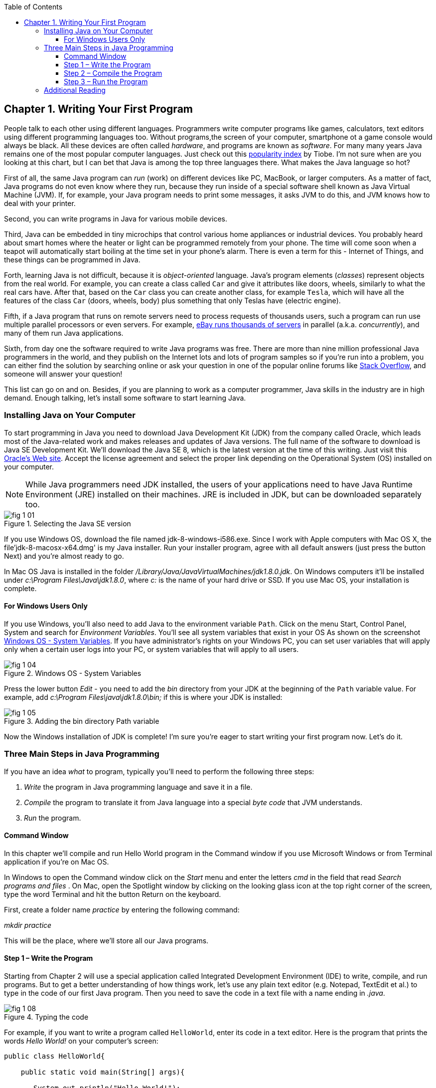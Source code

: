 :toc:
:toclevels: 4
:imagesdir: ./

== Chapter 1. Writing Your First Program

People talk to each other using different languages. Programmers write computer programs like games, calculators, text editors using different programming languages too. Without programs,the screen of your computer, smartphone ot a game console would always be black. All these devices are often called _hardware_, and programs are known as _software_. For many many years Java remains one of the most popular computer languages. Just check out this http://www.tiobe.com/content/paperinfo/tpci/index.html[popularity index] by Tiobe. I'm not sure when are you looking at this chart, but I can bet that Java is among the top three languages there. What makes the Java language so hot?

First of all, the same Java program can _run_ (work) on different devices like PC, MacBook, or larger computers. As a matter of fact, Java programs do not even know where they run, because they run inside of a special software shell known as Java Virtual Machine (JVM). If, for example, your Java program needs to print some messages, it asks JVM to do this, and JVM knows how to deal with your printer.

Second, you can write programs in Java for various mobile devices.

Third, Java can be embedded in tiny microchips that control various home appliances or industrial devices. You probably heard about smart homes where the heater or light can be programmed remotely from your phone. The time will come soon when a teapot will automatically start boiling at the time set in your phone's alarm. There is even a term for this - Internet of Things, and these things can be programmed in Java. 

Forth, learning Java is not difficult, because it is _object-oriented_ language. Java's program elements (_classes_) represent objects from the real world. For example, you can create a class called `Car` and give it attributes  like doors, wheels, similarly to what the real cars have. After that, based on the `Car` class you can create another class, for example `Tesla`, which will have all the features of the class `Car` (doors, wheels, body) plus something that only Teslas have (electric engine).   

Fifth, if a Java program that runs on remote servers need to process requests of thousands users, such a program can run use multiple parallel processors or even servers. For example, http://www.forbes.com/sites/michaelkanellos/2013/03/21/ebays-mpg-for-data-centers/[eBay runs thousands of servers] in parallel (a.k.a. _concurrently_), and many of them run Java applications.
    
Sixth, from day one the software required to write Java programs was free. There are more than nine million professional Java programmers in the world, and they publish on the Internet lots and lots of program samples so if you're run into a problem, you can either find the solution by searching online or ask your question in one of the popular online forums like http://stackoverflow.com/questions/tagged/java[Stack Overflow], and someone will answer your question! 

This list can go on and on. Besides, if you are planning to work as a computer programmer, Java skills in the industry are in high demand. Enough talking, let's install some software to start learning Java.  

=== Installing Java on Your Computer

To start programming in Java you need to download Java Development Kit (JDK) from the company called Oracle, which leads most of the Java-related work and makes releases and updates of Java versions. The full name of the software to download is Java SE Development Kit. We'll download the  Java SE 8, which is the latest version at the time of this writing. Just visit this   
http://www.oracle.com/technetwork/java/javase/downloads/jdk8-downloads-2133151.html[Oracle's Web site]. Accept the license agreement and select the proper link depending on the Operational System (OS) installed on your computer. 

NOTE: While Java programmers need JDK installed, the users of your applications need to have Java Runtime Environment (JRE) installed on their machines. JRE is included in JDK, but can be downloaded separately too.

[[FIG1-1]]
.Selecting the Java SE version 
image::images/fig_1_01.png[]

If you use Windows OS, download the file named jdk-8-windows-i586.exe. Since I work with Apple computers with Mac OS X, the file'jdk-8-macosx-x64.dmg' is my Java installer. Run your installer program, agree with all default answers (just press the button Next) and you're almost ready to go.
 
In Mac OS Java is installed in the folder _/Library/Java/JavaVirtualMachines/jdk1.8.0.jdk_. On Windows computers it'll be installed under  
_c:\Program Files\Java\jdk1.8.0_, where _c:_ is the name of your hard drive or SSD. If you use Mac OS, your installation is complete. 

==== For Windows Users Only

If you use Windows, you'll also need to add Java to the environment  variable `Path`. Click on the menu Start, Control Panel, System and search for _Environment Variables_. You'll see all system variables that exist in your OS As shown on the screenshot <<FIG1-4>>. If you have administrator's rights on your Windows PC, you can set user variables that will apply only when a certain user logs into your PC, or system variables that will apply to all users.


[[FIG1-4]]
.Windows OS - System Variables
image::images/fig_1_04.png[]

Press the lower button _Edit_ - you need to add the _bin_ directory from your JDK at the beginning of the `Path` variable value. For example, add  _c:\Program Files\java\jdk1.8.0\bin;_ if this is where your JDK is installed:

[[FIG1-5]]
.Adding the bin directory Path variable
image::images/fig_1_05.png[] 

Now the Windows installation of JDK is complete! I'm sure you're eager to start writing your first program now. Let's do it. 

=== Three Main Steps in Java Programming
 
If you have an idea _what_ to program, typically you'll need to perform the following three steps: 

. _Write_ the program in Java programming language and save it in a file.

. _Compile_ the program to translate it from Java language into a special _byte code_ that JVM understands.

. _Run_ the program.

==== Command Window

In this chapter we'll compile and run Hello World program in the Command window if you use Microsoft Windows or from Terminal application if you're on Mac OS.

In Windows to open the Command window click on the _Start_ menu and enter the letters _cmd_ in the field that read _Search programs and files_ . On Mac, open the Spotlight window by clicking on the looking glass icon at the top right corner of the screen, type the word Terminal and hit the button Return on the keyboard. 

First, create a folder name _practice_ by entering the following command:

_mkdir practice_

This will be the place, where we'll store all our Java programs. 

==== Step 1 – Write the Program

Starting from Chapter 2 will use a special application  called Integrated Development Environment (IDE) to write, compile, and run programs. But to get a better understanding of how things work, let's use any plain text editor (e.g. Notepad, TextEdit et al.) to type in the code of our first Java program. Then you need to save the code in a text file with a name ending in _.java_. 

[[FIG1-8]]
.Typing the code 
image::images/fig_1_08.png[]

For example, if you want to write a program called `HelloWorld`, enter its code in a text editor. 
Here is the program that prints the words _Hello World!_ on your computer's screen:

[source, java] 
----
public class HelloWorld{

    public static void main(String[] args){

       System.out.println("Hello World!");
    
    }
}
----

Save the above code in this folder in the file named `HelloWorld.java` in folder _practice_. Keep in mind that you are not allowed to use blanks in Java file names. 

I’ll explain how this program works a little later in this chapter. For now just trust me – this program will print the words _Hello World_ on the screen in the step 3, which will happen pretty soon.

Programmers often use the words _the source code_ to refer to a program. So it's safe to say the we wrote the source code of the program Hello World. Unless you're experienced Java programmer, you can's just say if this program is written correctly. Let's proceed to Step 2 to find out.

==== Step 2 – Compile the Program

Now you need to start Java compiler asking to turn the source code of Hello World program into byte code that JRE  understands. The program named _javac_ is Java compiler, which is installed on your computer as a part of the JDK and is located in the _bin_ folder in your JDK.

[[FIG1-10]]
.Compiling the source code 
image::images/fig_1_10.png[width=400, height=550]


Change the directory to _practice_ with the command _cd practice_. If you never used the command _cd_ before, read  the online instructions on how to do it on http://www.wikihow.com/Change-Directories-in-Command-Prompt[Windows] or on http://blog.teamtreehouse.com/introduction-to-the-mac-os-x-command-line[Mac OS]. Now compile the program using the following command:

_javac HelloWorld.java_

You won’t see any confirmation message that your program `HelloWorld` has been compiled successfully. Having no messages means there is no problems. Type a command _dir_ on Windows or _ls_ on Mac and you'll see the list of files in folder _practice_. This is how it looks in my Terminal window:

[[FIG1-11]]
.HelloWorld compiled successfully
image::images/fig_1_11.png[]

First, I've entered the _pwd_ command to make sure I'm in the _practice_ folder. You should see there a new file named `HelloWorld.class`. This proves that your program has been successfully compiled. Your original file `HelloWorld.java` is also there, and you can modify this file later to print _Hello Mom_ or something else.

If the program has syntax errors, let’s say you forgot to type the last curly brace, Java compiler will print an error message. Now you’d need to fix the error, and recompile the program again. If you have several errors, you may need to repeat these actions more than once until the file `HelloWorld.class` is created.


==== Step 3 – Run the Program

Now let’s run the program. In the same Command or Terminal window enter the following:

_java HelloWorld_

After running this command, you'll see the text _Hello World!_ printed in the Terminal window as shown on <<FIG1-12>>. Have you noticed that this time you’ve used the program _java_ and not _javac_?  This is how you start JRE providing it the name of the application to run (HelloWorld in this case).

[[FIG1-12]]
.Running HelloWorld
image::images/fig_1_12.png[]

Keep in mind that Java does not treat capital and small letters the same, which means that if you named the program `HelloWorld` with a capital `H` and a capital `W`, do not try to start the program `helloworld` or `helloWorld` – the JRE will complain. The file name should match the class name too. Typically, each file of your application contains the code of one class even though you can keep the code of more than one class in the same file.  

Now let’s have some fun - try to guess how to modify the code of the program that prints Hello World.  I’ll explain how this program works in the next chapter, but still, try to guess what has to be done to say hello to your pet, friend or print your address. Go through all three steps to see if the program still works after your changes. If you don't have a pet, you can always say hello to my puppy - his name is Sammy. Are you up for the challenge to write a program that prints Hello Sammy! on the screen?

[[FIG1-07]]
.Sammy is 4 months old here
image::images/fig_1_07_.png[]

In the next chapter you'll learn how to write, compile and run your programs in a more convenient environment than just a text editor and a Command window.


=== Additional Reading

[[FIG1-13]]
image::images/fig_reading.png[float="left", width=200, height=275]

Oracle Tutorial http://docs.oracle.com/javase/tutorial/getStarted/index.html[Getting Started] 

